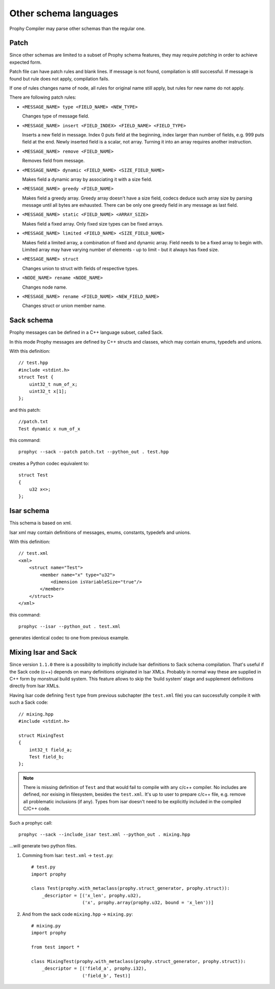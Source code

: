Other schema languages
========================

Prophy Compiler may parse other schemas than the regular one.

Patch
------------

Since other schemas are limited to a subset of Prophy schema features,
they may require `patching` in order to achieve expected form.

Patch file can have patch rules and blank lines.
If message is not found, compilation is still successful.
If message is found but rule does not apply, compilation fails.

If one of rules changes name of node, all rules for original name
still apply, but rules for new name do not apply.

There are following patch rules:

- ``<MESSAGE_NAME> type <FIELD_NAME> <NEW_TYPE>``

  Changes type of message field.

- ``<MESSAGE_NAME> insert <FIELD_INDEX> <FIELD_NAME> <FIELD_TYPE>``

  Inserts a new field in message. Index 0 puts field at the beginning,
  index larger than number of fields, e.g. 999 puts field at the end.
  Newly inserted field is a scalar, not array. Turning it into an array
  requires another instruction.

- ``<MESSAGE_NAME> remove <FIELD_NAME>``

  Removes field from message.

- ``<MESSAGE_NAME> dynamic <FIELD_NAME> <SIZE_FIELD_NAME>``

  Makes field a dynamic array by associating it with a size field.

- ``<MESSAGE_NAME> greedy <FIELD_NAME>``

  Makes field a greedy array. Greedy array doesn't have a size field,
  codecs deduce such array size by parsing message until all bytes are exhausted.
  There can be only one greedy field in any message as last field.

- ``<MESSAGE_NAME> static <FIELD_NAME> <ARRAY_SIZE>``

  Makes field a fixed array. Only fixed size types can be fixed arrays.

- ``<MESSAGE_NAME> limited <FIELD_NAME> <SIZE_FIELD_NAME>``

  Makes field a limited array, a combination of fixed and dynamic array.
  Field needs to be a fixed array to begin with. Limited array
  may have varying number of elements - up to limit - but it
  always has fixed size.

- ``<MESSAGE_NAME> struct``

  Changes union to struct with fields of respective types.

- ``<NODE_NAME> rename <NODE_NAME>``

  Changes node name.

- ``<MESSAGE_NAME> rename <FIELD_NAME> <NEW_FIELD_NAME>``

  Changes struct or union member name.

.. _other_schemas_sack:

Sack schema
------------

Prophy messages can be defined in a C++ language subset, called Sack.

In this mode Prophy messages are defined by C++ structs and classes,
which may contain enums, typedefs and unions.

With this definition::

    // test.hpp
    #include <stdint.h>
    struct Test {
        uint32_t num_of_x;
        uint32_t x[1];
    };

and this patch::

    //patch.txt
    Test dynamic x num_of_x

this command::

    prophyc --sack --patch patch.txt --python_out . test.hpp

creates a Python codec equivalent to::

    struct Test
    {
        u32 x<>;
    };

Isar schema
------------

This schema is based on xml.

Isar xml may contain definitions of messages, enums, constants,
typedefs and unions.

With this definition::

    // test.xml
    <xml>
        <struct name="Test">
            <member name="x" type="u32">
                <dimension isVariableSize="true"/>
            </member>
        </struct>
    </xml>

this command::

    prophyc --isar --python_out . test.xml

generates identical codec to one from previous example.

Mixing Isar and Sack
--------------------

Since version ``1.1.0`` there is a possibility to implicitly include Isar definitions to
Sack schema compilation. That's useful if the Sack code (c++) depends on many definitions originated in
Isar XMLs. Probably in normal way these are supplied in C++ form by monstrual build system.
This feature allows to skip the 'build system' stage and supplement definitions directly from Isar XMLs.

Having Isar code defining ``Test`` type from previous subchapter (the ``test.xml`` file) you can successfully
compile it with such a Sack code::

   // mixing.hpp
   #include <stdint.h>
   
   struct MixingTest
   {
       int32_t field_a;
       Test field_b;
   };

.. note::

  There is missing definition of ``Test`` and that would fail to compile with any c/c++ compiler. No includes
  are defined, nor exising in filesystem, besides the ``test.xml``. It's up to user to prepare c/c++ file, e.g.
  remove all problematic inclusions (if any). Types from isar doesn't need to be explicitly included in 
  the compiled C/C++ code.

Such a prophyc call::

  prophyc --sack --include_isar test.xml --python_out . mixing.hpp

...will generate two python files.

1. Comming from Isar: ``test.xml`` -> ``test.py``::

    # test.py
    import prophy

    class Test(prophy.with_metaclass(prophy.struct_generator, prophy.struct)):
        _descriptor = [('x_len', prophy.u32),
                       ('x', prophy.array(prophy.u32, bound = 'x_len'))]

2. And from the sack code ``mixing.hpp`` -> ``mixing.py``::

    # mixing.py
    import prophy

    from test import *

    class MixingTest(prophy.with_metaclass(prophy.struct_generator, prophy.struct)):
        _descriptor = [('field_a', prophy.i32),
                       ('field_b', Test)]
